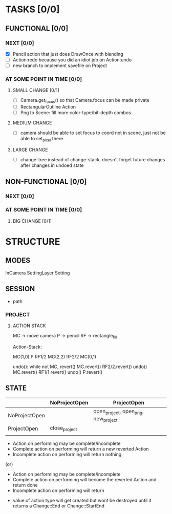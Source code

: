 * TASKS [0/0]
** FUNCTIONAL [0/0]
*** NEXT [0/0]
- [X] Pencil action that just does DrawOnce with blending
- [ ] Action:redo because you did an idiot job on Action:undo
- [ ] new branch to implement savefile on Project
*** AT SOME POINT IN TIME [0/0]
**** SMALL CHANGE [0/1]
- [ ] Camera.get_focus() so that Camera.focus can be made private
- [ ] RectangularOutline Action
- [ ] Png to Scene: fill more color-type/bit-depth combos
**** MEDIUM CHANGE
- [ ] camera should be able to set focus to coord not in scene, just not be able to set_pixel there
**** LARGE CHANGE
- [ ] change-tree instead of change-stack, doesn't forget future changes after changes in undoed state
** NON-FUNCTIONAL [0/0]
*** NEXT [0/0]
*** AT SOME POINT IN TIME [0/0]
**** BIG CHANGE [0/1]
* STRUCTURE
** MODES
InCamera
SettingLayer
Setting
** SESSION
- path
*** PROJECT
**** ACTION STACK
MC -> move camera
P -> pencil
RF -> rectangle_fill

Action-Stack:

MC(1,0)
P
RF1/2
MC(2,2)
RF2/2
MC(0,1)

undo(): while not MC, revert()
    MC.revert()
    RF2/2.revert()
undo()
    MC.revert()
    RF1/1.revert()
undo()
    P.revert()


** STATE
|               | NoProjectOpen | ProjectOpen                         |
|---------------+---------------+-------------------------------------|
| NoProjectOpen |               | open_project, open_png, new_project |
| ProjectOpen   | close_project |                                     |
|               |               |                                     |

- Action on performing may be complete/incomplete
- Complete action on performing will return a new reverted Action
- Incomplete action on performing will return nothing

(or)

- Action on performing may be complete/incomplete
- Complete action on performing will become the reverted Action and return done
- Incomplete action on performing will return 



- value of action type will get created but wont be destroyed until it returns a Change::End or Change::StartEnd
